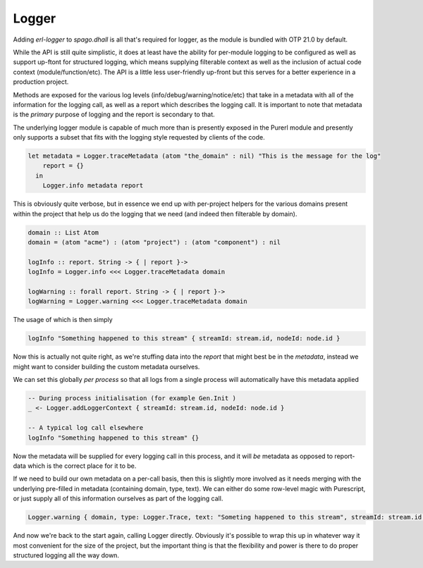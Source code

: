 Logger
======

Adding *erl-logger* to *spago.dhall* is all that's required for logger, as the module is bundled with OTP 21.0 by default.

While the API is still quite simplistic, it does at least have the ability for per-module logging to be configured as well as support up-ftont for structured logging, which means supplying filterable context as well as the inclusion of actual code context (module/function/etc). The API is a little less user-friendly up-front but this serves for a better experience in a production project.

Methods are exposed for the various log levels (info/debug/warning/notice/etc) that take in a metadata with all of the information for the logging call, as well as a report which describes the logging call. It is important to note that metadata is the *primary* purpose of logging and the report is secondary to that.

The underlying logger module is capable of much more than is presently exposed in the Purerl module and presently only supports a subset that fits with the logging style requested by clients of the code.

.. code-block:: haskell

  let metadata = Logger.traceMetadata (atom "the_domain" : nil) "This is the message for the log"
      report = {}
    in
      Logger.info metadata report


This is obviously quite verbose, but in essence we end up with per-project helpers for the various domains present within the project that help us do the logging that we need (and indeed then filterable by domain).

.. code-block:: haskell

  domain :: List Atom
  domain = (atom "acme") : (atom "project") : (atom "component") : nil

  logInfo :: report. String -> { | report }-> 
  logInfo = Logger.info <<< Logger.traceMetadata domain

  logWarning :: forall report. String -> { | report }-> 
  logWarning = Logger.warning <<< Logger.traceMetadata domain


The usage of which is then simply

.. code-block:: haskell

  logInfo "Something happened to this stream" { streamId: stream.id, nodeId: node.id }

Now this is actually not quite right, as we're stuffing data into the *report* that might best be in the *metadata*, instead we might want to consider building the custom metadata ourselves.

We can set this globally *per process* so that all logs from a single process will automatically have this metadata applied

.. code-block:: haskell

  -- During process initialisation (for example Gen.Init )
  _ <- Logger.addLoggerContext { streamId: stream.id, nodeId: node.id }

  -- A typical log call elsewhere
  logInfo "Something happened to this stream" {}

Now the metadata will be supplied for every logging call in this process, and it will *be* metadata as opposed to report-data which is the correct place for it to be.

If we need to build our own metadata on a per-call basis, then this is slightly more involved as it needs merging with the underlying pre-filled in metadata (containing domain, type, text). We can either do some row-level magic with Purescript, or just supply all of this information ourselves as part of the logging call.

.. code-block:: haskell
  
  Logger.warning { domain, type: Logger.Trace, text: "Someting happened to this stream", streamId: stream.id, nodeId: nodeId  } {}

And now we're back to the start again, calling Logger directly. Obviously it's possible to wrap this up in whatever way it most convenient for the size of the project, but the important thing is that the flexibility and power is there to do proper structured logging all the way down.




